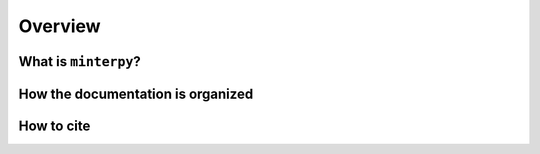 ========
Overview
========

What is ``minterpy``?
=====================

.. todo::

   This section should provide answers to the following questions:

   - What is ``minterpy``?
   - What does it do? Which problems does it solve?
   - Who is it for? Who is the intended audience?
   - Why should you use it? Include some common use cases.

How the documentation is organized
==================================

.. todo::

   This section should provide cross-references to the whole documentation
   structure of ``minterpy`` each with a brief description.

How to cite
===========

.. todo::

   Provide an encouragement that if the package is used, people should provide
   an attribution, most probably to the main reference paper.
   Because there is no article in JOSS yet, then select another paper.